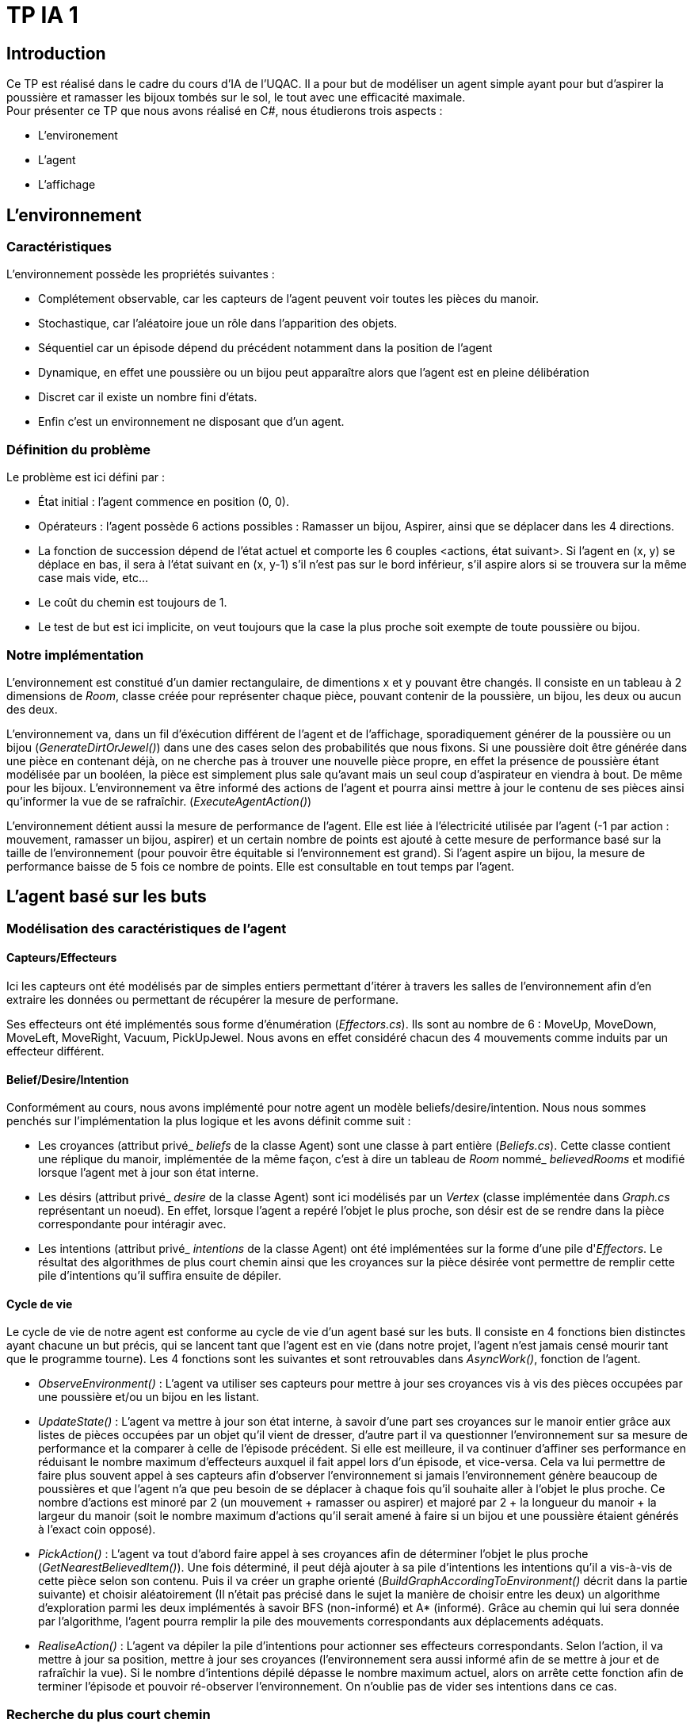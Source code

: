 = TP IA 1

:toc:
:authors: Thomas Defossez  Edouard François 

== Introduction

Ce TP est réalisé dans le cadre du cours d'IA de l'UQAC.
Il a pour but de modéliser un agent simple ayant pour but d'aspirer la 
poussière et ramasser les bijoux tombés sur le sol, le tout avec une efficacité 
maximale. +
Pour présenter ce TP que nous avons réalisé en C#, nous étudierons trois aspects :
[circle]
* L'environement
* L'agent
* L'affichage


== L'environnement

=== Caractéristiques

L'environnement possède les propriétés suivantes :

[circle]
* Complétement observable, car les capteurs de l'agent peuvent voir toutes les 
pièces du manoir.
* Stochastique, car l'aléatoire joue un rôle dans l'apparition des objets.
* Séquentiel car un épisode dépend du précédent notamment dans la position de l'agent
* Dynamique, en effet une poussière ou un bijou peut apparaître alors que l'agent
est en pleine délibération
* Discret car il existe un nombre fini d'états.
* Enfin c'est un environnement ne disposant que d'un agent.

=== Définition du problème

Le problème est ici défini par :

[circle]
* État initial : l'agent commence en position (0, 0).
* Opérateurs : l'agent possède 6 actions possibles : Ramasser un bijou, Aspirer, 
ainsi que se déplacer dans les 4 directions.
* La fonction de succession dépend de l'état actuel et comporte les 6 couples <actions, état suivant>.
Si l'agent en (x, y) se déplace en bas, il sera à l'état suivant en (x, y-1) s'il n'est pas sur le bord inférieur,
s'il aspire alors si se trouvera sur la même case mais vide, etc...
* Le coût du chemin est toujours de 1.
* Le test de but est ici implicite, on veut toujours que la case la plus proche
soit exempte de toute poussière ou bijou.

=== Notre implémentation

L'environnement est constitué d'un damier rectangulaire, de dimentions x et y 
pouvant être changés. Il consiste en un tableau à 2 dimensions de _Room_, 
classe créée pour représenter chaque pièce, pouvant contenir de la poussière,
un bijou, les deux ou aucun des deux.

L'environnement va, dans un fil d'éxécution différent de l'agent et de 
l'affichage, sporadiquement générer de la poussière ou un bijou (_GenerateDirtOrJewel()_)
dans une des cases selon des probabilités que nous fixons.
Si une poussière doit être générée dans une pièce en contenant déjà, on ne 
cherche pas à trouver une nouvelle pièce propre, en effet la présence de poussière 
étant modélisée par un booléen, la pièce est simplement plus sale qu'avant mais 
un seul coup d'aspirateur en viendra à bout. De même pour les bijoux.
L'environnement va être informé des actions de l'agent et pourra ainsi mettre à 
jour le contenu de ses pièces ainsi qu'informer la vue de se rafraîchir. (_ExecuteAgentAction()_)

L'environnement détient aussi la mesure de performance de l'agent. Elle est liée
à l'électricité utilisée par l'agent (-1 par action : mouvement, ramasser un bijou, 
aspirer) et un certain nombre de points est ajouté à cette mesure de performance 
basé sur la taille de l'environnement (pour pouvoir être équitable si 
l'environnement est grand). Si l'agent aspire un bijou, la mesure de performance 
baisse de 5 fois ce nombre de points. Elle est consultable en tout temps par l'agent.

== L'agent basé sur les buts

=== Modélisation des caractéristiques de l'agent

==== Capteurs/Effecteurs

Ici les capteurs ont été modélisés par de simples entiers permettant d'itérer à
travers les salles de l'environnement afin d'en extraire les données ou permettant
de récupérer la mesure de performane.

Ses effecteurs ont été implémentés sous forme d'énumération (_Effectors.cs_).
Ils sont au nombre de 6 : MoveUp, MoveDown, MoveLeft, MoveRight, Vacuum, PickUpJewel.
Nous avons en effet considéré chacun des 4 mouvements comme induits par un effecteur différent.

==== Belief/Desire/Intention

Conformément au cours, nous avons implémenté pour notre agent un modèle
beliefs/desire/intention. Nous nous sommes penchés sur l'implémentation la plus logique
et les avons définit comme suit :

[circle]
* Les croyances (attribut privé_ _beliefs_ de la classe Agent) sont une classe à part
entière (_Beliefs.cs_). Cette classe contient une réplique du manoir, implémentée de la même
façon, c'est à dire un tableau de _Room_ nommé_ _believedRooms_ et modifié lorsque l'agent
met à jour son état interne.
* Les désirs (attribut privé_ _desire_ de la classe Agent) sont ici modélisés par un
_Vertex_ (classe implémentée dans _Graph.cs_ représentant un noeud). En effet, 
lorsque l'agent a repéré l'objet le plus proche, son désir est de
se rendre dans la pièce correspondante pour intéragir avec.
* Les intentions (attribut privé_ _intentions_ de la classe Agent) ont été implémentées sur la forme d'une pile d'_Effectors_. Le résultat 
des algorithmes de plus court chemin ainsi que les croyances sur la pièce désirée 
vont permettre de remplir cette pile d'intentions qu'il suffira ensuite de dépiler.

==== Cycle de vie

Le cycle de vie de notre agent est conforme au cycle de vie d'un agent basé sur les buts.
Il consiste en 4 fonctions bien distinctes ayant chacune un but précis, qui se lancent 
tant que l'agent est en vie (dans notre projet, l'agent n'est jamais censé mourir tant
que le programme tourne).
Les 4 fonctions sont les suivantes et sont retrouvables dans _AsyncWork()_, fonction de l'agent.

[circle]
* _ObserveEnvironment()_ : L'agent va utiliser ses capteurs pour mettre à jour ses
croyances vis à vis des pièces occupées par une poussière et/ou un bijou en les listant.
* _UpdateState()_ : L'agent va mettre à jour son état interne, à savoir d'une part 
ses croyances sur le manoir entier grâce aux listes de pièces occupées par un objet qu'il
vient de dresser, d'autre part il va questionner l'environnement sur sa mesure de performance
et la comparer à celle de l'épisode précédent. Si elle est meilleure, il va continuer 
d'affiner ses performance en réduisant le nombre maximum d'effecteurs auxquel il fait 
appel lors d'un épisode, et vice-versa. Cela va lui permettre de faire plus souvent 
appel à ses capteurs afin d'observer l'environnement si jamais l'environnement génère 
beaucoup de poussières et que l'agent n'a que peu besoin de se déplacer à chaque fois
qu'il souhaite aller à l'objet le plus proche. Ce nombre d'actions est minoré par 2 
(un mouvement + ramasser ou aspirer) et majoré par 
2 + la longueur du manoir
+ la largeur du manoir (soit le nombre maximum d'actions qu'il serait amené à faire
si un bijou et une poussière étaient générés à l'exact coin opposé).
* _PickAction()_ : L'agent va tout d'abord faire appel à ses croyances afin de déterminer
l'objet le plus proche (_GetNearestBelievedItem()_). Une fois déterminé, il peut déjà 
ajouter à sa pile d'intentions les intentions qu'il a vis-à-vis de cette pièce selon
son contenu. Puis il va créer un graphe orienté (_BuildGraphAccordingToEnvironment()_ 
décrit dans la partie suivante) et choisir aléatoirement (Il n'était pas précisé 
dans le sujet la manière de choisir entre les deux) un algorithme d'exploration parmi les
deux implémentés à savoir BFS (non-informé) et A* (informé). Grâce au chemin qui lui sera
donnée par l'algorithme, l'agent pourra remplir la pile des mouvements correspondants aux
déplacements adéquats.
* _RealiseAction()_ : L'agent va dépiler la pile d'intentions pour actionner ses
effecteurs correspondants. Selon l'action, il va mettre à jour sa position, mettre à jour
ses croyances (l'environnement sera aussi informé afin de se mettre à jour et de
rafraîchir la vue). Si le nombre d'intentions dépilé dépasse le nombre maximum actuel,
alors on arrête cette fonction afin de terminer l'épisode et pouvoir ré-observer l'environnement.
On n'oublie pas de vider ses intentions dans ce cas.

=== Recherche du plus court chemin

La recherche du plus court chemin se fait dans un graphe orienté modélise par la classe
_Graph_ contenant une liste de _Vertex_. Il est généré lorsque l'agent doit chercher
un plus court chemin. Les _Vertex_ sont des classes représentant sous forme de noeuds
les pièces du manoir, et sont définis par leur Id unique ainsi que par les coordonnées
de la pièce qu'ils représentent.

Deux algorithmes de recherche ont été implémentés : A* (exploration informée) et
BFS (exploration non-informée). L'agent choisit aléatoirement l'un des deux à chaque 
fois qu'il souhaite se déplacer. Pour plus de lisibilité, les deux classes _AstarSearch_
et _BreadthFirstSearch_ ont été implémentées selon l'interface _IShortestPathAlgorithm_ 
définissant la signature des deux fonctions principales.

[circle]
* _bool ExploreAndSearch(int root, int desire)_ prend en paramètre l'Id du vertex
correspondant à la position de l'agent, et celui du vertex de son desir et parcourt 
le graphe. S'arrête et renvoie _true_ si on le trouve, _false_ sinon.
* _Stack<int> BuildShortestPath(int root, int desire_) est appelé si l'on a trouvé 
le _Vertex__ _desire_ et permet grâce aux informations récupérées à l'appel de la 
fonction précédente de retracer le chemin le plus court permettant ensuite à l'agent
de mettre à jour ses intentions.

L'heuristique utilisé pour A* est la simple distance mathématique entre deux pièces,
en considèrant les pièces comme des points situés sur leurs coordonnées : _HeuristicCostEstimation()_

=== Comportement observé de l'agent

Avec les paramètres de base concernant la fréquence globale du programme ainsi que les
probabilités d'apparition des objets, l'agent commence par rester pendant quelques épisodes
au nombre d'actions maximum. En effet s'il doit se déplacer trop loin pour aspirer 
ou ramasser, il dépense plus d'électricité que sa mesure de performance ne remonte.
Mais dès que l'environnement fait apparaître plus d'objets, il a moins à se déplacer 
aussi sa mesure de performance monte et son nombre d'actions par tour baisse.
Il peut ainsi observer plus souvent son environnement, ce qui est très bénéfique lorsqu'un
objet apparaît près de lui alors qu'il est en déplacement. On constate après un certain
temps (une, deux minutes) que le nombre d'actions moyen tend à se stabiliser entre 3 et 7.
Quant à sa mesure de performance, elle fluctue au début mais tend vers + l'infini, même
avec un bonus plutôt faible, cela étant sans doute dû aux probabilités d'apparition des objets.

== L'affichage

NOTE: Les images de la grille étant affichées en tant que background, nous ne 
pouvions qu'afficher une image à la fois par case, c'est ainsi que si l'agent 
passe sur une case déjà occupée par de la poussière ou un bijoux, ces images vont 
disparaître (et réaparaître lorsque l'agent change de case) sans obligatoirement
que l'agent les aient aspiré ou ramassé. +
Pour être certain que lorsque l'agent passe sur une case contenant les deux 
objets il ai bien ramassé les bijoux puis aspiré la poussière, il faut regarder
les messages de la console.